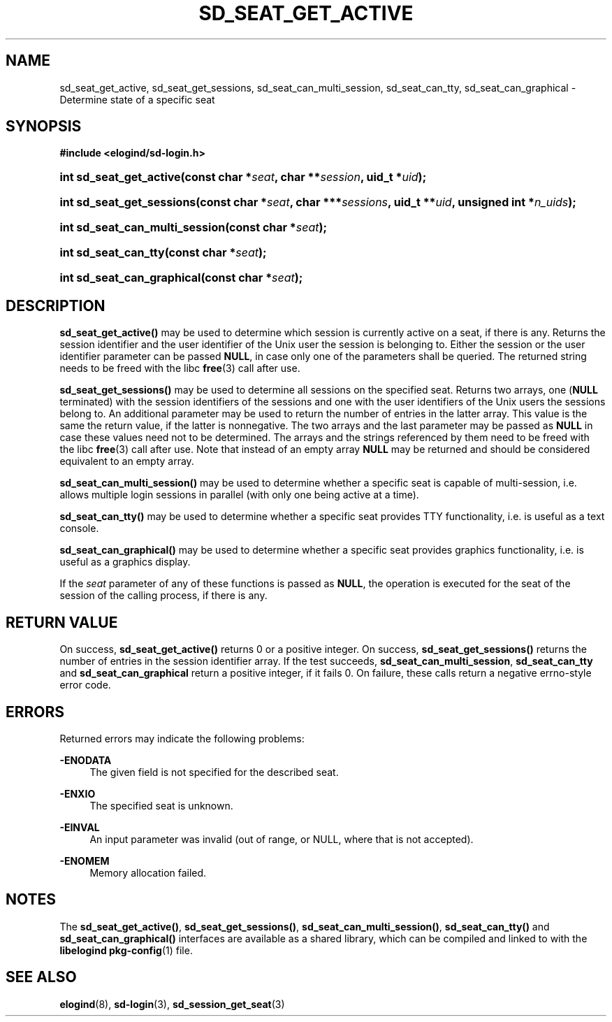 '\" t
.TH "SD_SEAT_GET_ACTIVE" "3" "" "elogind 234.4" "sd_seat_get_active"
.\" -----------------------------------------------------------------
.\" * Define some portability stuff
.\" -----------------------------------------------------------------
.\" ~~~~~~~~~~~~~~~~~~~~~~~~~~~~~~~~~~~~~~~~~~~~~~~~~~~~~~~~~~~~~~~~~
.\" http://bugs.debian.org/507673
.\" http://lists.gnu.org/archive/html/groff/2009-02/msg00013.html
.\" ~~~~~~~~~~~~~~~~~~~~~~~~~~~~~~~~~~~~~~~~~~~~~~~~~~~~~~~~~~~~~~~~~
.ie \n(.g .ds Aq \(aq
.el       .ds Aq '
.\" -----------------------------------------------------------------
.\" * set default formatting
.\" -----------------------------------------------------------------
.\" disable hyphenation
.nh
.\" disable justification (adjust text to left margin only)
.ad l
.\" -----------------------------------------------------------------
.\" * MAIN CONTENT STARTS HERE *
.\" -----------------------------------------------------------------
.SH "NAME"
sd_seat_get_active, sd_seat_get_sessions, sd_seat_can_multi_session, sd_seat_can_tty, sd_seat_can_graphical \- Determine state of a specific seat
.SH "SYNOPSIS"
.sp
.ft B
.nf
#include <elogind/sd\-login\&.h>
.fi
.ft
.HP \w'int\ sd_seat_get_active('u
.BI "int sd_seat_get_active(const\ char\ *" "seat" ", char\ **" "session" ", uid_t\ *" "uid" ");"
.HP \w'int\ sd_seat_get_sessions('u
.BI "int sd_seat_get_sessions(const\ char\ *" "seat" ", char\ ***" "sessions" ", uid_t\ **" "uid" ", unsigned\ int\ *" "n_uids" ");"
.HP \w'int\ sd_seat_can_multi_session('u
.BI "int sd_seat_can_multi_session(const\ char\ *" "seat" ");"
.HP \w'int\ sd_seat_can_tty('u
.BI "int sd_seat_can_tty(const\ char\ *" "seat" ");"
.HP \w'int\ sd_seat_can_graphical('u
.BI "int sd_seat_can_graphical(const\ char\ *" "seat" ");"
.SH "DESCRIPTION"
.PP
\fBsd_seat_get_active()\fR
may be used to determine which session is currently active on a seat, if there is any\&. Returns the session identifier and the user identifier of the Unix user the session is belonging to\&. Either the session or the user identifier parameter can be passed
\fBNULL\fR, in case only one of the parameters shall be queried\&. The returned string needs to be freed with the libc
\fBfree\fR(3)
call after use\&.
.PP
\fBsd_seat_get_sessions()\fR
may be used to determine all sessions on the specified seat\&. Returns two arrays, one (\fBNULL\fR
terminated) with the session identifiers of the sessions and one with the user identifiers of the Unix users the sessions belong to\&. An additional parameter may be used to return the number of entries in the latter array\&. This value is the same the return value, if the latter is nonnegative\&. The two arrays and the last parameter may be passed as
\fBNULL\fR
in case these values need not to be determined\&. The arrays and the strings referenced by them need to be freed with the libc
\fBfree\fR(3)
call after use\&. Note that instead of an empty array
\fBNULL\fR
may be returned and should be considered equivalent to an empty array\&.
.PP
\fBsd_seat_can_multi_session()\fR
may be used to determine whether a specific seat is capable of multi\-session, i\&.e\&. allows multiple login sessions in parallel (with only one being active at a time)\&.
.PP
\fBsd_seat_can_tty()\fR
may be used to determine whether a specific seat provides TTY functionality, i\&.e\&. is useful as a text console\&.
.PP
\fBsd_seat_can_graphical()\fR
may be used to determine whether a specific seat provides graphics functionality, i\&.e\&. is useful as a graphics display\&.
.PP
If the
\fIseat\fR
parameter of any of these functions is passed as
\fBNULL\fR, the operation is executed for the seat of the session of the calling process, if there is any\&.
.SH "RETURN VALUE"
.PP
On success,
\fBsd_seat_get_active()\fR
returns 0 or a positive integer\&. On success,
\fBsd_seat_get_sessions()\fR
returns the number of entries in the session identifier array\&. If the test succeeds,
\fBsd_seat_can_multi_session\fR,
\fBsd_seat_can_tty\fR
and
\fBsd_seat_can_graphical\fR
return a positive integer, if it fails 0\&. On failure, these calls return a negative errno\-style error code\&.
.SH "ERRORS"
.PP
Returned errors may indicate the following problems:
.PP
\fB\-ENODATA\fR
.RS 4
The given field is not specified for the described seat\&.
.RE
.PP
\fB\-ENXIO\fR
.RS 4
The specified seat is unknown\&.
.RE
.PP
\fB\-EINVAL\fR
.RS 4
An input parameter was invalid (out of range, or NULL, where that is not accepted)\&.
.RE
.PP
\fB\-ENOMEM\fR
.RS 4
Memory allocation failed\&.
.RE
.SH "NOTES"
.PP
The
\fBsd_seat_get_active()\fR,
\fBsd_seat_get_sessions()\fR,
\fBsd_seat_can_multi_session()\fR,
\fBsd_seat_can_tty()\fR
and
\fBsd_seat_can_graphical()\fR
interfaces are available as a shared library, which can be compiled and linked to with the
\fBlibelogind\fR\ \&\fBpkg-config\fR(1)
file\&.
.SH "SEE ALSO"
.PP
\fBelogind\fR(8),
\fBsd-login\fR(3),
\fBsd_session_get_seat\fR(3)
